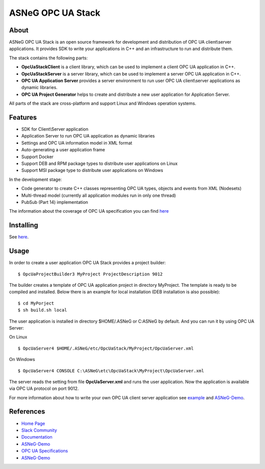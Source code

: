 ASNeG OPC UA Stack
==============================

.. image:: http://jenkins.asneg.de:8080/job/OpcUaStack/job/Release4/badge/icon
    :target: http://jenkins.asneg.de:8080/job/OpcUaStack/job/Release4/
.. image:: https://img.shields.io/github/downloads/ASNeG/OpcUaStack/total.svg
    :alt: Github All Releases
    :target: https://github.com/ASNeG/OpcUaStack
.. image:: https://asneg-invate-form.herokuapp.com/badge.svg
    :alt: Slack Community
    :target: https://asneg-invate-form.herokuapp.com


About
------------------------------

ASNeG OPC UA Stack is an open source framework for development and distribution of OPC UA client\\server applications.
It provides SDK to write your applications in C++ and an infrastructure to run and distribute them.

The stack contains the following parts:

* **OpcUaStackClient** is a client library, which can be used to implement a client OPC UA application in C++.
* **OpcUaStackServer** is a server library, which can be used to implement a server OPC UA application in C++.
* **OPC UA Application Server** provides a server environment to run user OPC UA client\\server applications as dynamic libraries.
* **OPC UA Project Generator** helps to create and distribute a new user application for Application Server.

All parts of the stack are cross-platform and support Linux and Windows operation systems.

Features
------------------------------

* SDK for Client\\Server application
* Application Server to run OPC UA application as dynamic libraries
* Settings and OPC UA information model in XML format
* Auto-generating a user application frame
* Support Docker
* Support DEB and RPM package types to distribute user applications on Linux
* Support MSI package type to distribute user applications on Windows

In the development stage:

* Code generator to create C++ classes representing OPC UA types, objects and events from XML (Nodesets)
* Multi-thread model (currently all application modules run in only one thread)
* PubSub (Part 14) implementation

The information about the coverage of OPC UA specification you can find
`here <https://opcuastack.readthedocs.io/en/latest/1_getting_started/overview.html#opc-ua-specification-coverage>`_

Installing
------------------------------

See `here <https://opcuastack.rtfd.io/en/latest/1_getting_started/installation.html>`_.


Usage
------------------------------

In order to create a user application OPC UA Stack provides a project builder:

::

  $ OpcUaProjectBuilder3 MyProject ProjectDescription 9012

The builder creates a template of OPC UA application project in directory MyProject. The template is
ready to be compiled and installed. Below there is an example for local installation (DEB installation is also possible):

::

  $ cd MyPorject
  $ sh build.sh local

The user application is installed in directory $HOME/.ASNeG or C:\ASNeG by default. And you can run it by using OPC UA Server:

On Linux

::

  $ OpcUaServer4 $HOME/.ASNeG/etc/OpcUaStack/MyProject/OpcUaServer.xml

On Windows

::

  $ OpcUaServer4 CONSOLE C:\ASNeG\etc\OpcUaStack\MyProject\OpcUaServer.xml


The server reads the setting from file **OpcUaServer.xml** and runs the user application.
Now the application is available via OPC UA protocol on port 9012.


For more information about how to write your own OPC UA client server application see example_ and ASNeG-Demo_.


References
------------------------------

* `Home Page`_
* `Slack Community`_
* Documentation_
* ASNeG-Demo_
* `OPC UA Specifications`_
* ASNeG-Demo_

.. _example: https://opcuastack.readthedocs.io/en/latest/1_getting_started/hello_world.html
.. _Documentation: http://opcuastack.rtfd.io/
.. _Home Page: https://asneg.github.io/projects/opcuastack
.. _OPC UA Specifications: https://opcfoundation.org/developer-tools/specifications-unified-architecture
.. _ASNeG-Demo: https://github.com/ASNeG/ASNeG-Demo
.. _Slack Community: https://asneg-invate-form.herokuapp.com
